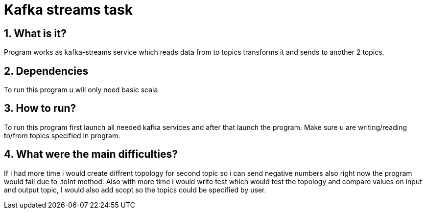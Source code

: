 = Kafka streams task
:library: Asciidoctor
:idprefix:
:numbered:
:toc: preamble
:toc-title: pass:[<h3>Table od contents</h3>]
ifdef::env-github[]
:note-caption: :information_source:
:tip-caption: :bulb:
endif::[]

== What is it?

Program works as kafka-streams service which reads data from to topics
transforms it and sends to another 2 topics.

== Dependencies

To run this program u will only need basic scala


== How to run?

To run this program first launch all needed kafka services and after that launch the program.
Make sure u are writing/reading to/from topics specified in program.


== What were the main difficulties?

If i had more time i would create diffrent topology for second topic so i can
send negative numbers also right now the program would fail due to
.toInt method. Also with more time i would write test which would test the topology
and compare values on input and output topic, I would also add scopt
so the topics could be specified by user.
